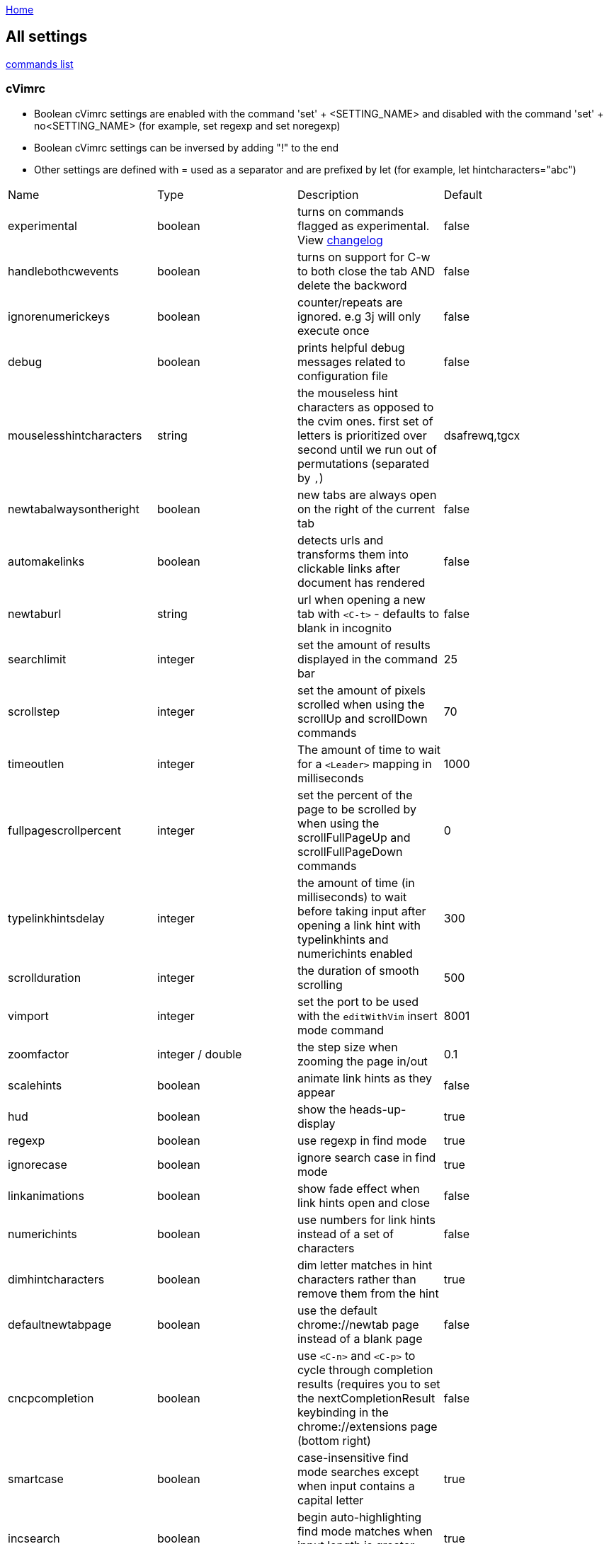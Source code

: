 :uri-asciidoctor: http://asciidoctor.org
:icons: font
:source-highlighter: pygments
:nofooter:
link:../README.adoc[Home]

== All settings


link:commands.adoc[commands list]

=== cVimrc

* Boolean cVimrc settings are enabled with the command 'set' + <SETTING_NAME> and disabled with the command 'set' + no<SETTING_NAME> (for example, set regexp and set noregexp)
* Boolean cVimrc settings can be inversed by adding "!" to the end
* Other settings are defined with = used as a separator and are prefixed by let (for example, let hintcharacters="abc")

|===
|Name|Type|Description|Default
| experimental
| boolean
| turns on commands flagged as experimental. View link:changelog.adoc[changelog]
| false


| handlebothcwevents
| boolean
| turns on support for C-w to both close the tab AND delete the backword
| false

| ignorenumerickeys
| boolean
| counter/repeats are ignored. e.g 3j will only execute once
| false

| debug
| boolean
| prints helpful debug messages related to configuration file
| false

| mouselesshintcharacters
| string
| the mouseless hint characters as opposed to the cvim ones. first set of letters is prioritized over second until we run out of permutations (separated by `,`)
| dsafrewq,tgcx

| newtabalwaysontheright
| boolean
| new tabs are always open on the right of the current tab
| false


| automakelinks
| boolean
| detects urls and transforms them into clickable links after document has rendered
| false


| newtaburl
| string
| url when opening a new tab with `<C-t>` - defaults to blank in incognito
| false

| searchlimit
| integer
| set the amount of results displayed in the command bar
| 25

| scrollstep
| integer
| set the amount of pixels scrolled when using the scrollUp and scrollDown commands
| 70

| timeoutlen
| integer
| The amount of time to wait for a `<Leader>` mapping in milliseconds
| 1000

| fullpagescrollpercent
| integer
| set the percent of the page to be scrolled by when using the scrollFullPageUp and scrollFullPageDown commands
| 0

| typelinkhintsdelay
| integer
| the amount of time (in milliseconds) to wait before taking input after opening a link hint with typelinkhints and numerichints enabled
| 300

| scrollduration
| integer
| the duration of smooth scrolling
| 500

| vimport
| integer
| set the port to be used with the `editWithVim` insert mode command
| 8001

| zoomfactor
| integer / double
| the step size when zooming the page in/out
| 0.1

| scalehints
| boolean
| animate link hints as they appear
| false

| hud
| boolean
| show the heads-up-display
| true

| regexp
| boolean
| use regexp in find mode
| true

| ignorecase
| boolean
| ignore search case in find mode
| true

| linkanimations
| boolean
| show fade effect when link hints open and close
| false

| numerichints
| boolean
| use numbers for link hints instead of a set of characters
| false

| dimhintcharacters
| boolean
| dim letter matches in hint characters rather than remove them from the hint
| true

| defaultnewtabpage
| boolean
| use the default chrome://newtab page instead of a blank page
| false

| cncpcompletion
| boolean
| use `<C-n>` and `<C-p>` to cycle through completion results (requires you to set the nextCompletionResult keybinding in the chrome://extensions page (bottom right)
| false

| smartcase
| boolean
| case-insensitive find mode searches except when input contains a capital letter
| true

| incsearch
| boolean
| begin auto-highlighting find mode matches when input length is greater thant two characters
| true

| typelinkhints
| boolean
| (numerichints required) type text in the link to narrow down numeric hints
| false

| autohidecursor
| boolean
| hide the mouse cursor when scrolling (useful for Linux, which doesn't auto-hide the cursor on keydown)
| false

| autofocus
| boolean
| allows websites to automatically focus an input box when they are first loaded
| true

| insertmappings
| boolean
| use insert mappings to navigate the cursor in text boxes (see bindings below)
| true

| smoothscroll
| boolean
| use smooth scrolling
| false

| autoupdategist
| boolean
| if a GitHub Gist is used to sync settings, pull updates every hour (and when Chrome restarts)
| false

| nativelinkorder
| boolean
| Open new tabs like Chrome does rather than next to the currently opened tab
| false

| showtabindices
| boolean
| Display the tab index in the tab's title
| false

| sortlinkhints
| boolean
| Sort link hint lettering by the link's distance from the top-left corner of the page
| false

| localconfig
| boolean
| Read the cVimrc config from `configpath` (when this is set, you connot save from cVim's options page
| false

| completeonopen
| boolean
| Automatically show a list of command completions when the command bar is opened
| false

| configpath
| string
| Read the cVimrc from this local file when configpath is set
| ""

| changelog
| boolean
| Auto open the changelog when cVim is updated
| true

| completionengines
| array of strings
| use only the specified search engines
| ["google", "duckduckgo", "wikipedia", "amazon"]

| blacklists
| array of strings
| disable cVim on the sites matching one of the patterns
| []

| mapleader
| string
| The default `<Leader>` key
| \

| defaultengine
| string
| set the default search engine
| "google"

| locale
| string
| set the locale of the site being completed/searched on (see example configuration below)
| ""

| homedirectory
| string
| the directory to replace `~` when using the `file` command
| ""

| qmark &lt;alphanumeric charcter&gt;
| string
| add a persistent QuickMark (e.g. ```let qmark a = ["http://google.com", "http://reddit.com"]```)
| none

| previousmatchpattern
| string (regexp)
| the pattern looked for when navigating a page's back button
| ((?!last)(prev(ious)?&#124;newer&#124;back&#124;«&#124;less&#124;&lt;&#124;‹&#124; )+)

| nextmatchpattern
| string (regexp)
| the pattern looked for when navigation a page's next button
| ((?!first)(next&#124;older&#124;more&#124;&gt;&#124;›&#124;»&#124;forward&#124; )+)

| hintcharacters
| string (alphanumeric)
| set the default characters to be used in link hint mode
| "asdfgqwertzxcvb"

| barposition
| string ["top", "bottom"]
| set the default position of the command bar
| "top"


| langmap
| string
| set a list of characters to be remapped (see vims langmap)
| ""


